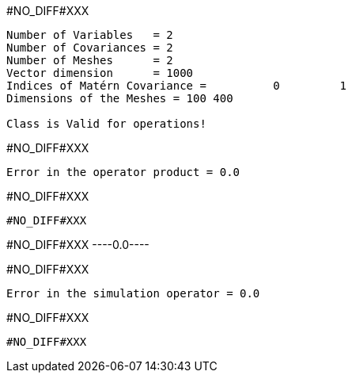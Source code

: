 #NO_DIFF#XXX
----
Number of Variables   = 2
Number of Covariances = 2
Number of Meshes      = 2
Vector dimension      = 1000
Indices of Matérn Covariance =          0         1
Dimensions of the Meshes = 100 400 

Class is Valid for operations!
----


#NO_DIFF#XXX
----
Error in the operator product = 0.0
----


#NO_DIFF#XXX
----
#NO_DIFF#XXX
----


#NO_DIFF#XXX
----0.0----


#NO_DIFF#XXX
----
Error in the simulation operator = 0.0
----


#NO_DIFF#XXX
----
#NO_DIFF#XXX
----
